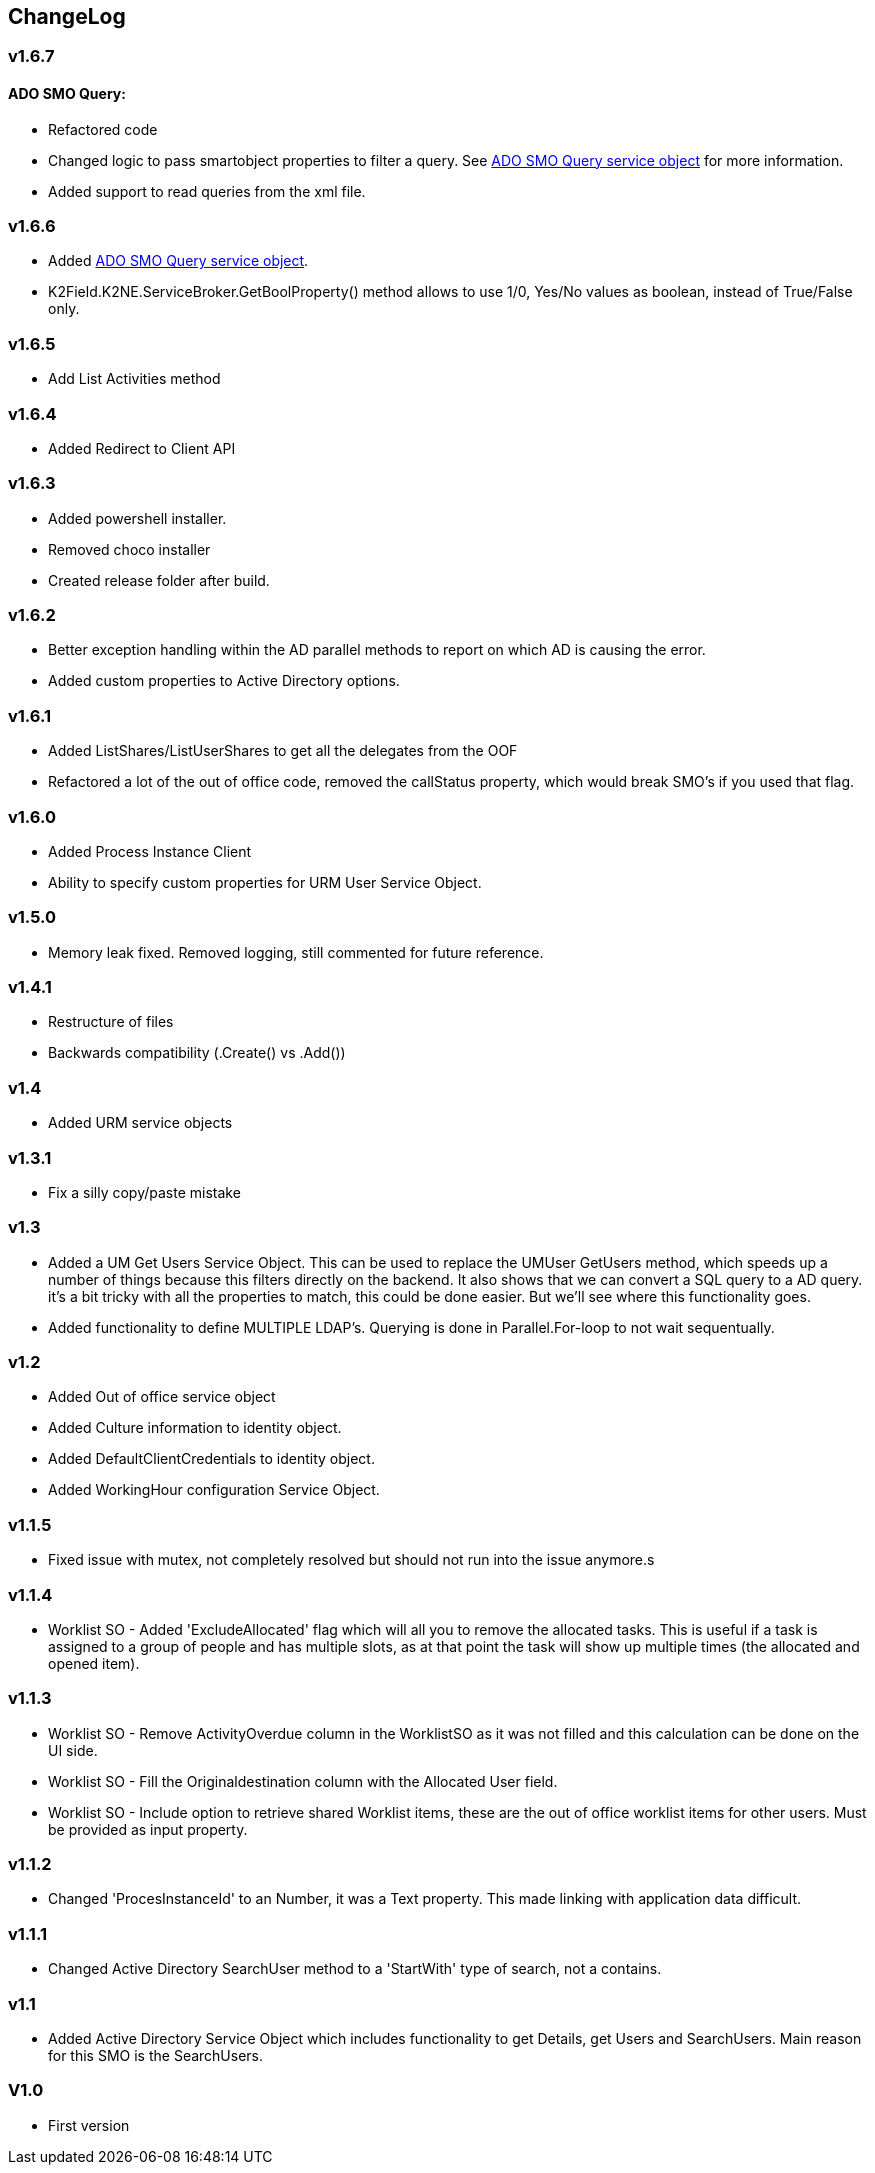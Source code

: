 == ChangeLog
=== v1.6.7
==== ADO SMO Query:
- Refactored code
- Changed logic to pass smartobject properties to filter a query. See link:ADOSMOQuery.adoc[ADO SMO Query service object] for more information.
- Added support to read queries from the xml file.
  
=== v1.6.6
- Added link:ADOSMOQuery.adoc[ADO SMO Query service object].
- K2Field.K2NE.ServiceBroker.GetBoolProperty() method allows to use 1/0, Yes/No values as boolean, instead of True/False only.

=== v1.6.5
- Add List Activities method

=== v1.6.4
- Added Redirect to Client API

=== v1.6.3
- Added powershell installer.
- Removed choco installer
- Created release folder after build.

=== v1.6.2
- Better exception handling within the AD parallel methods to report on which AD is causing the error.
- Added custom properties to Active Directory options.

=== v1.6.1
- Added ListShares/ListUserShares to get all the delegates from the OOF
- Refactored a lot of the out of office code, removed the callStatus property, which would break SMO's if you used that flag.

=== v1.6.0
- Added Process Instance Client
- Ability to specify custom properties for URM User Service Object.

=== v1.5.0
- Memory leak fixed. Removed logging, still commented for future reference.

=== v1.4.1
- Restructure of files
- Backwards compatibility (.Create() vs .Add())

=== v1.4
- Added URM service objects

=== v1.3.1
- Fix a silly copy/paste mistake

=== v1.3
- Added a UM Get Users Service Object. This can be used to replace the UMUser GetUsers method, which speeds up a number of things because this filters directly on the backend.
  It also shows that we can convert a SQL query to a AD query. it's a bit tricky with all the properties to match, this could be done easier. But we'll see where this functionality goes.
- Added functionality to define MULTIPLE LDAP's. Querying is done in Parallel.For-loop to not wait sequentually.

=== v1.2
- Added Out of office service object
- Added Culture information to identity object.
- Added DefaultClientCredentials to identity object.
- Added WorkingHour configuration Service Object.

=== v1.1.5
- Fixed issue with mutex, not completely resolved but should not run into the issue anymore.s

=== v1.1.4
- Worklist SO - Added 'ExcludeAllocated' flag which will all you to remove the allocated tasks. This is useful if a task is assigned to a group of people and has multiple slots, as at that point the task will show up multiple times (the allocated and opened item).

=== v1.1.3
- Worklist SO - Remove ActivityOverdue column in the WorklistSO as it was not filled and this calculation can be done on the UI side.
- Worklist SO - Fill the Originaldestination column with the Allocated User field.
- Worklist SO - Include option to retrieve shared Worklist items, these are the out of office worklist items for other users. Must be provided as input property.

=== v1.1.2
- Changed 'ProcesInstanceId' to an Number, it was a Text property. This made linking with application data difficult.

=== v1.1.1
- Changed Active Directory SearchUser method to a 'StartWith' type of search, not a contains.

=== v1.1
- Added Active Directory Service Object which includes functionality to get Details, get Users and SearchUsers. Main reason for this SMO is the SearchUsers.

=== V1.0
- First version